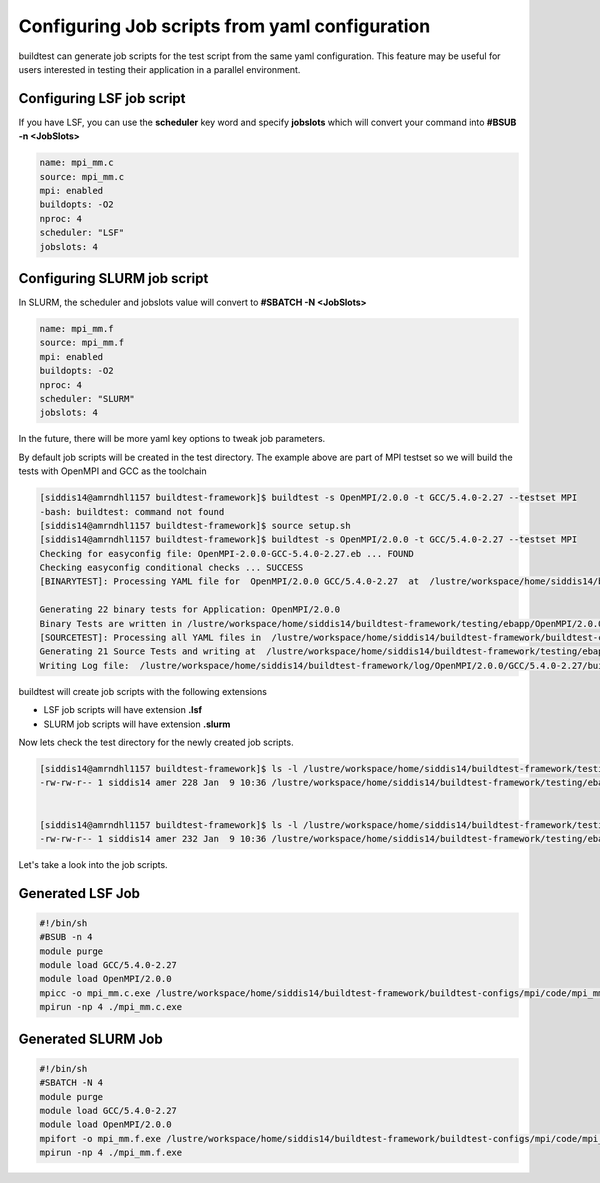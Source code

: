 .. _Jobscript_yaml_configuration:


Configuring Job scripts from yaml configuration
===============================================

buildtest can generate job scripts for the test script from the same yaml 
configuration. This feature may be useful for users interested in testing 
their application in a parallel environment.

Configuring LSF job script
--------------------------

If you have LSF, you can use the **scheduler** key word and specify **jobslots**
which will convert your command into **#BSUB -n <JobSlots>**

.. code::

   name: mpi_mm.c
   source: mpi_mm.c
   mpi: enabled
   buildopts: -O2
   nproc: 4
   scheduler: "LSF"
   jobslots: 4


Configuring SLURM job script
----------------------------

In SLURM, the scheduler and jobslots value will convert to **#SBATCH -N <JobSlots>**

.. code::

   name: mpi_mm.f
   source: mpi_mm.f
   mpi: enabled
   buildopts: -O2
   nproc: 4
   scheduler: "SLURM"
   jobslots: 4


In the future, there will be more yaml key options to tweak job parameters. 

By default job scripts will be created in the test directory. The example above
are part of MPI testset so we will build the tests with OpenMPI and GCC as the
toolchain

.. code::

   [siddis14@amrndhl1157 buildtest-framework]$ buildtest -s OpenMPI/2.0.0 -t GCC/5.4.0-2.27 --testset MPI
   -bash: buildtest: command not found
   [siddis14@amrndhl1157 buildtest-framework]$ source setup.sh
   [siddis14@amrndhl1157 buildtest-framework]$ buildtest -s OpenMPI/2.0.0 -t GCC/5.4.0-2.27 --testset MPI
   Checking for easyconfig file: OpenMPI-2.0.0-GCC-5.4.0-2.27.eb ... FOUND
   Checking easyconfig conditional checks ... SUCCESS
   [BINARYTEST]: Processing YAML file for  OpenMPI/2.0.0 GCC/5.4.0-2.27  at  /lustre/workspace/home/siddis14/buildtest-framework/buildtest-configs/ebapps/OpenMPI/command.yaml

   Generating 22 binary tests for Application: OpenMPI/2.0.0
   Binary Tests are written in /lustre/workspace/home/siddis14/buildtest-framework/testing/ebapp/OpenMPI/2.0.0/GCC/5.4.0-2.27
   [SOURCETEST]: Processing all YAML files in  /lustre/workspace/home/siddis14/buildtest-framework/buildtest-configs/mpi/config
   Generating 21 Source Tests and writing at  /lustre/workspace/home/siddis14/buildtest-framework/testing/ebapp/OpenMPI/2.0.0/GCC/5.4.0-2.27
   Writing Log file:  /lustre/workspace/home/siddis14/buildtest-framework/log/OpenMPI/2.0.0/GCC/5.4.0-2.27/buildtest_10_36_09_01_2018.log

buildtest will create job scripts with the following extensions

* LSF job scripts will have extension **.lsf** 
* SLURM job scripts will have extension **.slurm**

Now lets check the test directory for the newly created job scripts.

.. code::

   [siddis14@amrndhl1157 buildtest-framework]$ ls -l /lustre/workspace/home/siddis14/buildtest-framework/testing/ebapp/OpenMPI/2.0.0/GCC/5.4.0-2.27/*.lsf
   -rw-rw-r-- 1 siddis14 amer 228 Jan  9 10:36 /lustre/workspace/home/siddis14/buildtest-framework/testing/ebapp/OpenMPI/2.0.0/GCC/5.4.0-2.27/mpi_mm.c.lsf

        
   [siddis14@amrndhl1157 buildtest-framework]$ ls -l /lustre/workspace/home/siddis14/buildtest-framework/testing/ebapp/OpenMPI/2.0.0/GCC/5.4.0-2.27/*.slurm
   -rw-rw-r-- 1 siddis14 amer 232 Jan  9 10:36 /lustre/workspace/home/siddis14/buildtest-framework/testing/ebapp/OpenMPI/2.0.0/GCC/5.4.0-2.27/mpi_mm.f.slurm



Let's take a look into the job scripts.


Generated LSF Job
-----------------

.. code:: shell

   #!/bin/sh
   #BSUB -n 4
   module purge
   module load GCC/5.4.0-2.27
   module load OpenMPI/2.0.0
   mpicc -o mpi_mm.c.exe /lustre/workspace/home/siddis14/buildtest-framework/buildtest-configs/mpi/code/mpi_mm.c -O2
   mpirun -np 4 ./mpi_mm.c.exe

Generated SLURM Job 
-------------------

.. code:: shell

   #!/bin/sh
   #SBATCH -N 4
   module purge
   module load GCC/5.4.0-2.27
   module load OpenMPI/2.0.0
   mpifort -o mpi_mm.f.exe /lustre/workspace/home/siddis14/buildtest-framework/buildtest-configs/mpi/code/mpi_mm.f -O2
   mpirun -np 4 ./mpi_mm.f.exe
